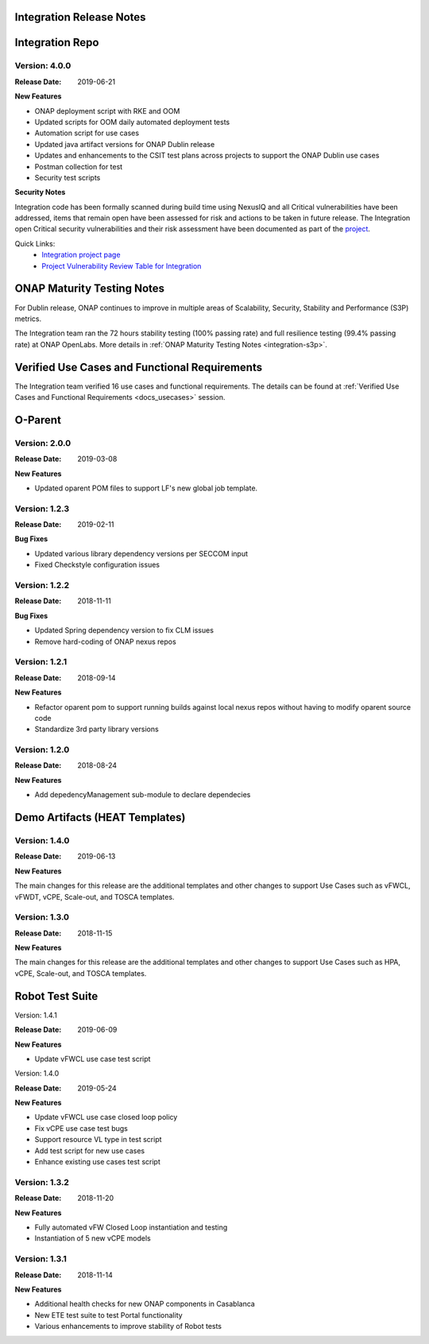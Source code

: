 
.. This work is licensed under a Creative Commons Attribution 4.0
   International License. http://creativecommons.org/licenses/by/4.0
   Copyright 2018 Huawei Technologies Co., Ltd.  All rights reserved.

.. _doc-release-notes:

Integration Release Notes
=========================


Integration Repo
================

Version: 4.0.0
--------------

:Release Date: 2019-06-21

**New Features**

* ONAP deployment script with RKE and OOM
* Updated scripts for OOM daily automated deployment tests
* Automation script for use cases
* Updated java artifact versions for ONAP Dublin release
* Updates and enhancements to the CSIT test plans across projects to support the ONAP Dublin use cases
* Postman collection for test
* Security test scripts

**Security Notes**

Integration code has been formally scanned during build time using NexusIQ and all Critical vulnerabilities have been addressed, items that remain open have been assessed for risk and actions to be taken in future release.
The Integration open Critical security vulnerabilities and their risk assessment have been documented as part of the `project <https://wiki.onap.org/pages/viewpage.action?pageId=45298876>`_.

Quick Links:
 	- `Integration project page <https://wiki.onap.org/display/DW/Integration+Project>`_

 	- `Project Vulnerability Review Table for Integration <https://wiki.onap.org/pages/viewpage.action?pageId=45298876>`_


ONAP Maturity Testing Notes
===========================

For Dublin release, ONAP continues to improve in multiple areas of Scalability, Security, Stability and Performance (S3P) metrics.

The Integration team ran the 72 hours stability testing (100% passing rate) and full resilience testing (99.4% passing rate) at ONAP OpenLabs. More details in :ref:`ONAP Maturity Testing Notes <integration-s3p>`.


Verified Use Cases and Functional Requirements
==============================================

The Integration team verified 16 use cases and functional requirements.
The details can be found at :ref:`Verified Use Cases and Functional Requirements <docs_usecases>` session.

O-Parent
========

Version: 2.0.0
--------------

:Release Date: 2019-03-08

**New Features**

* Updated oparent POM files to support LF's new global job template.

Version: 1.2.3
--------------

:Release Date: 2019-02-11

**Bug Fixes**

* Updated various library dependency versions per SECCOM input
* Fixed Checkstyle configuration issues


Version: 1.2.2
--------------

:Release Date: 2018-11-11

**Bug Fixes**

* Updated Spring dependency version to fix CLM issues
* Remove hard-coding of ONAP nexus repos


Version: 1.2.1
--------------

:Release Date: 2018-09-14

**New Features**

* Refactor oparent pom to support running builds against local nexus
  repos without having to modify oparent source code
* Standardize 3rd party library versions

Version: 1.2.0
--------------

:Release Date: 2018-08-24

**New Features**

* Add depedencyManagement sub-module to declare dependecies


Demo Artifacts (HEAT Templates)
===============================

Version: 1.4.0
--------------

:Release Date: 2019-06-13

**New Features**

The main changes for this release are the additional templates and
other changes to support Use Cases such as vFWCL, vFWDT, vCPE, Scale-out,
and TOSCA templates.


Version: 1.3.0
--------------

:Release Date: 2018-11-15

**New Features**

The main changes for this release are the additional templates and
other changes to support Use Cases such as HPA, vCPE, Scale-out,
and TOSCA templates.


Robot Test Suite
================

Version: 1.4.1

:Release Date: 2019-06-09

**New Features**

* Update vFWCL use case test script


Version: 1.4.0

:Release Date: 2019-05-24

**New Features**

* Update vFWCL use case closed loop policy
* Fix vCPE use case test bugs
* Support resource VL type in test script
* Add test script for new use cases
* Enhance existing use cases test script

Version: 1.3.2
--------------

:Release Date: 2018-11-20

**New Features**

* Fully automated vFW Closed Loop instantiation and testing
* Instantiation of 5 new vCPE models


Version: 1.3.1
--------------

:Release Date: 2018-11-14

**New Features**

* Additional health checks for new ONAP components in Casablanca
* New ETE test suite to test Portal functionality
* Various enhancements to improve stability of Robot tests
